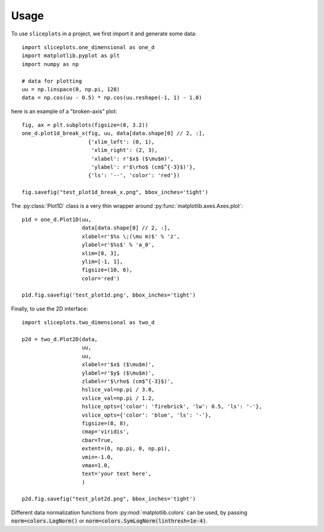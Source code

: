 =====
Usage
=====

To use ``sliceplots`` in a project, we first import it and generate some data::

    import sliceplots.one_dimensional as one_d
    import matplotlib.pyplot as plt
    import numpy as np

    # data for plotting
    uu = np.linspace(0, np.pi, 128)
    data = np.cos(uu - 0.5) * np.cos(uu.reshape(-1, 1) - 1.0)

here is an example of a "broken-axis" plot::

    fig, ax = plt.subplots(figsize=(8, 3.2))
    one_d.plot1d_break_x(fig, uu, data[data.shape[0] // 2, :],
                         {'xlim_left': (0, 1),
                          'xlim_right': (2, 3),
                          'xlabel': r'$x$ ($\mu$m)',
                          'ylabel': r'$\rho$ (cm$^{-3}$)'},
                         {'ls': '--', 'color': 'red'})

    fig.savefig("test_plot1d_break_x.png", bbox_inches='tight')

.. image:: ../tests/baseline/test_plot1d_break_x.png

The :py:class:`Plot1D` class is a very thin wrapper around :py:func:`matplotlib.axes.Axes.plot`::

    p1d = one_d.Plot1D(uu,
                       data[data.shape[0] // 2, :],
                       xlabel=r'$%s \;(\mu m)$' % 'z',
                       ylabel=r'$%s$' % 'a_0',
                       xlim=[0, 3],
                       ylim=[-1, 1],
                       figsize=(10, 6),
                       color='red')

    p1d.fig.savefig('test_plot1d.png', bbox_inches='tight')

.. image:: ../tests/baseline/test_plot1d.png

Finally, to use the 2D interface::

    import sliceplots.two_dimensional as two_d

    p2d = two_d.Plot2D(data,
                       uu,
                       uu,
                       xlabel=r'$x$ ($\mu$m)',
                       ylabel=r'$y$ ($\mu$m)',
                       zlabel=r'$\rho$ (cm$^{-3}$)',
                       hslice_val=np.pi / 3.0,
                       vslice_val=np.pi / 1.2,
                       hslice_opts={'color': 'firebrick', 'lw': 0.5, 'ls': '-'},
                       vslice_opts={'color': 'blue', 'ls': '-'},
                       figsize=(8, 8),
                       cmap='viridis',
                       cbar=True,
                       extent=(0, np.pi, 0, np.pi),
                       vmin=-1.0,
                       vmax=1.0,
                       text='your text here',
                       )

    p2d.fig.savefig("test_plot2d.png", bbox_inches='tight')

.. image:: ../tests/baseline/test_plot2d.png

Different data normalization functions from :py:mod:`matplotlib.colors` can be
used, by passing :code:`norm=colors.LogNorm()` or
:code:`norm=colors.SymLogNorm(linthresh=1e-4)`.

